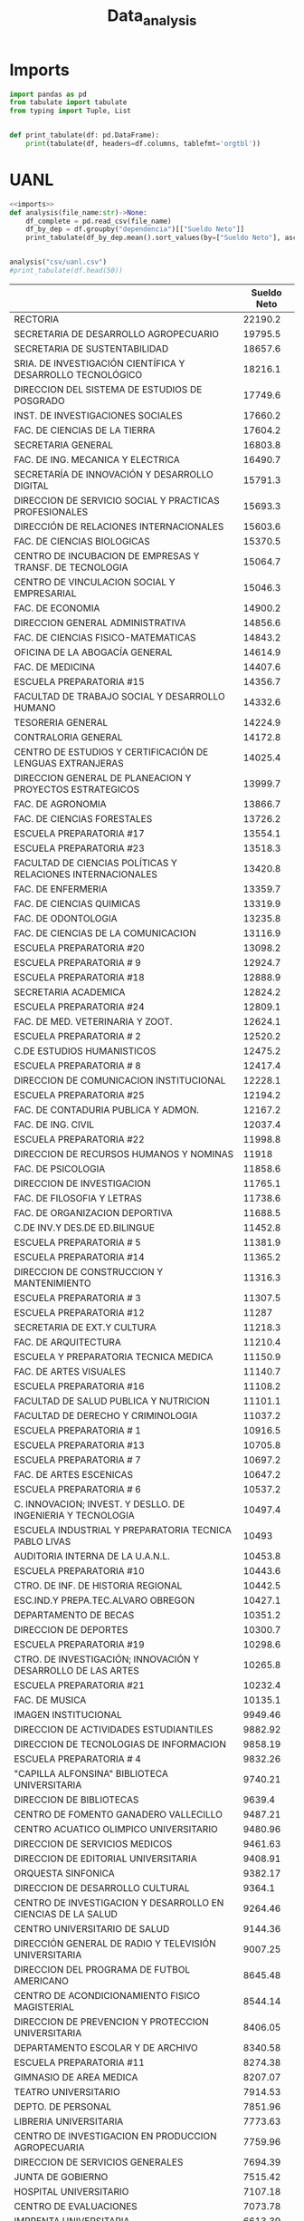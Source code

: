 #+TITLE: Data_analysis

* Imports
#+NAME: imports
#+BEGIN_SRC python :session data :results replace drawer output :exports both
import pandas as pd
from tabulate import tabulate
from typing import Tuple, List


def print_tabulate(df: pd.DataFrame):
    print(tabulate(df, headers=df.columns, tablefmt='orgtbl'))

#+END_SRC

#+RESULTS: imports
:results:
:end:


* UANL

#+BEGIN_SRC python :session data :results replace drawer output :exports both :tangle uanl_analysis.py :noweb yes :eval never-export
<<imports>>
def analysis(file_name:str)->None:
    df_complete = pd.read_csv(file_name)
    df_by_dep = df.groupby("dependencia")[["Sueldo Neto"]]
    print_tabulate(df_by_dep.mean().sort_values(by=["Sueldo Neto"], ascending=False))


analysis("csv/uanl.csv")
#print_tabulate(df.head(50))

#+END_SRC

#+RESULTS:
:results:
|                                                              | Sueldo Neto |
|--------------------------------------------------------------+-------------|
| RECTORIA                                                     |     22190.2 |
| SECRETARIA DE DESARROLLO AGROPECUARIO                        |     19795.5 |
| SECRETARIA DE SUSTENTABILIDAD                                |     18657.6 |
| SRIA. DE INVESTIGACIÓN CIENTÍFICA Y DESARROLLO TECNOLÓGICO   |     18216.1 |
| DIRECCION DEL SISTEMA DE ESTUDIOS DE POSGRADO                |     17749.6 |
| INST. DE INVESTIGACIONES SOCIALES                            |     17660.2 |
| FAC. DE CIENCIAS DE LA TIERRA                                |     17604.2 |
| SECRETARIA GENERAL                                           |     16803.8 |
| FAC. DE ING. MECANICA Y ELECTRICA                            |     16490.7 |
| SECRETARÍA DE INNOVACIÓN Y DESARROLLO DIGITAL                |     15791.3 |
| DIRECCION DE SERVICIO SOCIAL Y PRACTICAS PROFESIONALES       |     15693.3 |
| DIRECCIÓN DE RELACIONES INTERNACIONALES                      |     15603.6 |
| FAC. DE CIENCIAS BIOLOGICAS                                  |     15370.5 |
| CENTRO DE INCUBACION DE EMPRESAS Y TRANSF. DE TECNOLOGIA     |     15064.7 |
| CENTRO DE VINCULACION SOCIAL Y EMPRESARIAL                   |     15046.3 |
| FAC. DE ECONOMIA                                             |     14900.2 |
| DIRECCION GENERAL ADMINISTRATIVA                             |     14856.6 |
| FAC. DE CIENCIAS FISICO-MATEMATICAS                          |     14843.2 |
| OFICINA DE LA ABOGACÍA GENERAL                               |     14614.9 |
| FAC. DE MEDICINA                                             |     14407.6 |
| ESCUELA PREPARATORIA #15                                     |     14356.7 |
| FACULTAD DE TRABAJO SOCIAL Y DESARROLLO HUMANO               |     14332.6 |
| TESORERIA GENERAL                                            |     14224.9 |
| CONTRALORIA GENERAL                                          |     14172.8 |
| CENTRO DE ESTUDIOS Y CERTIFICACIÓN DE LENGUAS EXTRANJERAS    |     14025.4 |
| DIRECCION GENERAL DE PLANEACION Y PROYECTOS ESTRATEGICOS     |     13999.7 |
| FAC. DE AGRONOMIA                                            |     13866.7 |
| FAC. DE CIENCIAS FORESTALES                                  |     13726.2 |
| ESCUELA PREPARATORIA #17                                     |     13554.1 |
| ESCUELA PREPARATORIA #23                                     |     13518.3 |
| FACULTAD DE CIENCIAS POLÍTICAS Y RELACIONES INTERNACIONALES  |     13420.8 |
| FAC. DE ENFERMERIA                                           |     13359.7 |
| FAC. DE CIENCIAS QUIMICAS                                    |     13319.9 |
| FAC. DE ODONTOLOGIA                                          |     13235.8 |
| FAC. DE CIENCIAS DE LA COMUNICACION                          |     13116.9 |
| ESCUELA PREPARATORIA #20                                     |     13098.2 |
| ESCUELA PREPARATORIA # 9                                     |     12924.7 |
| ESCUELA PREPARATORIA #18                                     |     12888.9 |
| SECRETARIA ACADEMICA                                         |     12824.2 |
| ESCUELA PREPARATORIA #24                                     |     12809.1 |
| FAC. DE MED. VETERINARIA Y ZOOT.                             |     12624.1 |
| ESCUELA PREPARATORIA # 2                                     |     12520.2 |
| C.DE ESTUDIOS HUMANISTICOS                                   |     12475.2 |
| ESCUELA PREPARATORIA # 8                                     |     12417.4 |
| DIRECCION DE COMUNICACION INSTITUCIONAL                      |     12228.1 |
| ESCUELA PREPARATORIA #25                                     |     12194.2 |
| FAC. DE CONTADURIA PUBLICA Y ADMON.                          |     12167.2 |
| FAC. DE ING. CIVIL                                           |     12037.4 |
| ESCUELA PREPARATORIA #22                                     |     11998.8 |
| DIRECCION DE RECURSOS HUMANOS Y NOMINAS                      |       11918 |
| FAC. DE PSICOLOGIA                                           |     11858.6 |
| DIRECCION DE INVESTIGACION                                   |     11765.1 |
| FAC. DE FILOSOFIA Y LETRAS                                   |     11738.6 |
| FAC. DE ORGANIZACION DEPORTIVA                               |     11688.5 |
| C.DE INV.Y DES.DE ED.BILINGUE                                |     11452.8 |
| ESCUELA PREPARATORIA # 5                                     |     11381.9 |
| ESCUELA PREPARATORIA #14                                     |     11365.2 |
| DIRECCION DE CONSTRUCCION Y MANTENIMIENTO                    |     11316.3 |
| ESCUELA PREPARATORIA # 3                                     |     11307.5 |
| ESCUELA PREPARATORIA #12                                     |       11287 |
| SECRETARIA DE EXT.Y CULTURA                                  |     11218.3 |
| FAC. DE ARQUITECTURA                                         |     11210.4 |
| ESCUELA Y PREPARATORIA TECNICA MEDICA                        |     11150.9 |
| FAC. DE ARTES VISUALES                                       |     11140.7 |
| ESCUELA PREPARATORIA #16                                     |     11108.2 |
| FACULTAD DE SALUD PUBLICA Y NUTRICION                        |     11101.1 |
| FACULTAD DE DERECHO Y CRIMINOLOGIA                           |     11037.2 |
| ESCUELA PREPARATORIA # 1                                     |     10916.5 |
| ESCUELA PREPARATORIA #13                                     |     10705.8 |
| ESCUELA PREPARATORIA # 7                                     |     10697.2 |
| FAC. DE ARTES ESCENICAS                                      |     10647.2 |
| ESCUELA PREPARATORIA # 6                                     |     10537.2 |
| C. INNOVACION; INVEST. Y DESLLO. DE INGENIERIA Y TECNOLOGIA  |     10497.4 |
| ESCUELA INDUSTRIAL Y PREPARATORIA TECNICA PABLO LIVAS        |       10493 |
| AUDITORIA INTERNA DE LA U.A.N.L.                             |     10453.8 |
| ESCUELA PREPARATORIA #10                                     |     10443.6 |
| CTRO. DE INF. DE HISTORIA REGIONAL                           |     10442.5 |
| ESC.IND.Y PREPA.TEC.ALVARO OBREGON                           |     10427.1 |
| DEPARTAMENTO DE BECAS                                        |     10351.2 |
| DIRECCION DE DEPORTES                                        |     10300.7 |
| ESCUELA PREPARATORIA #19                                     |     10298.6 |
| CTRO. DE INVESTIGACIÓN; INNOVACIÓN Y DESARROLLO DE LAS ARTES |     10265.8 |
| ESCUELA PREPARATORIA #21                                     |     10232.4 |
| FAC. DE MUSICA                                               |     10135.1 |
| IMAGEN INSTITUCIONAL                                         |     9949.46 |
| DIRECCION DE ACTIVIDADES ESTUDIANTILES                       |     9882.92 |
| DIRECCION DE TECNOLOGIAS DE INFORMACION                      |     9858.19 |
| ESCUELA PREPARATORIA # 4                                     |     9832.26 |
| "CAPILLA ALFONSINA" BIBLIOTECA UNIVERSITARIA                 |     9740.21 |
| DIRECCION DE BIBLIOTECAS                                     |      9639.4 |
| CENTRO DE FOMENTO GANADERO VALLECILLO                        |     9487.21 |
| CENTRO ACUATICO OLIMPICO UNIVERSITARIO                       |     9480.96 |
| DIRECCION DE SERVICIOS MEDICOS                               |     9461.63 |
| DIRECCION DE EDITORIAL UNIVERSITARIA                         |     9408.91 |
| ORQUESTA SINFONICA                                           |     9382.17 |
| DIRECCION DE DESARROLLO CULTURAL                             |      9364.1 |
| CENTRO DE INVESTIGACION Y DESARROLLO EN CIENCIAS DE LA SALUD |     9264.46 |
| CENTRO UNIVERSITARIO DE SALUD                                |     9144.36 |
| DIRECCIÓN GENERAL DE RADIO Y TELEVISIÓN UNIVERSITARIA        |     9007.25 |
| DIRECCION DEL PROGRAMA DE FUTBOL AMERICANO                   |     8645.48 |
| CENTRO DE ACONDICIONAMIENTO FISICO MAGISTERIAL               |     8544.14 |
| DIRECCION DE PREVENCION Y PROTECCION UNIVERSITARIA           |     8406.05 |
| DEPARTAMENTO ESCOLAR Y DE ARCHIVO                            |     8340.58 |
| ESCUELA PREPARATORIA #11                                     |     8274.38 |
| GIMNASIO DE AREA MEDICA                                      |     8207.07 |
| TEATRO UNIVERSITARIO                                         |     7914.53 |
| DEPTO. DE PERSONAL                                           |     7851.96 |
| LIBRERIA UNIVERSITARIA                                       |     7773.63 |
| CENTRO DE INVESTIGACION EN PRODUCCION AGROPECUARIA           |     7759.96 |
| DIRECCION DE SERVICIOS GENERALES                             |     7694.39 |
| JUNTA DE GOBIERNO                                            |     7515.42 |
| HOSPITAL UNIVERSITARIO                                       |     7107.18 |
| CENTRO DE EVALUACIONES                                       |     7073.78 |
| IMPRENTA UNIVERSITARIA                                       |     6613.39 |
:end:
* Estados

#+BEGIN_SRC python :session data :results replace drawer output :exports both :tangle estados_analysis.py :noweb yes :eval never-export
<<imports>>
def analysis(file_name:str)->pd.DataFrame:
    df = pd.read_csv(file_name)
    df["hab_x_km2"] = df["poblacion_2020"] / df["area_km"]
    df["hab_x_mi"] = df["poblacion_2020"] / df["area_mi"]
    print(sum(df["poblacion_2020"]))
    return df
df = analysis("csv/estados_limpio.csv")
print_tabulate(df.head())
print_tabulate(df.describe())
print(df["poblacion_2020"].sum())

#+END_SRC

#+RESULTS:
:results:
126014024.0
|    | estado              | nombre_oficial      | capital                   | ciudad_mas_grande         |   poblacion_2020 |   num_de_municipios |   lugar | fecha_de_admision   |   area_km |   area_mi |   hab_x_km2 |   hab_x_mi |
|----+---------------------+---------------------+---------------------------+---------------------------+------------------+---------------------+---------+---------------------+-----------+-----------+-------------+------------|
|  0 | Aguascalientes      | Aguascalientes      | Aguascalientes            | Aguascalientes            |      1.42561e+06 |                  11 |      24 | 1857-02-05          |    5615.7 |    2168.2 |    253.861  |   657.507  |
|  1 | Baja California     | Baja California     | Mexicali                  | Tijuana                   |      3.76902e+06 |                   6 |      29 | 1952-01-16          |   71450   |   27587   |     52.7505 |   136.623  |
|  2 | Baja California Sur | Baja California Sur | La Paz                    | La Paz                    | 798447           |                   5 |      31 | 1974-10-08          |   73909.4 |   28536.6 |     10.8031 |    27.9798 |
|  3 | Campeche            | Campeche            | San Francisco de Campeche | San Francisco de Campeche | 928363           |                  13 |      25 | 1863-04-29          |   57484.9 |   22195   |     16.1497 |    41.8276 |
|  4 | Chiapas             | Chiapas             | Tuxtla Gutiérrez          | Tuxtla Gutiérrez          |      5.54383e+06 |                 124 |      19 | 1824-09-14          |   73311   |   28305.5 |     75.6207 |   195.857  |
|       |   poblacion_2020 |   num_de_municipios |    lugar |   area_km |   area_mi |   hab_x_km2 |   hab_x_mi |
|-------+------------------+---------------------+----------+-----------+-----------+-------------+------------|
| count |     32           |             32      | 32       |      32   |     32    |     32      |    32      |
| mean  |      3.93794e+06 |             77.1875 | 16.5     |   61270.2 |  23656.6  |    309.679  |   802.022  |
| std   |      3.27801e+06 |            105.268  |  9.38083 |   53819   |  20779.6  |   1078.71   |  2793.61   |
| min   | 731391           |              5      |  1       |    1494.3 |    577    |     10.8031 |    27.9798 |
| 25%   |      1.85165e+06 |             17.75   |  8.75    |   24136.1 |   9319.05 |     43.36   |   112.302  |
| 50%   |      3.05489e+06 |             48.5    | 16.5     |   58041.8 |  22410    |     67.1707 |   173.971  |
| 75%   |      4.94759e+06 |             89.5    | 24.25    |   74250.9 |  28668.4  |    159.016  |   411.848  |
| max   |      1.69924e+07 |            570      | 32       |  247413   |  95526.5  |   6163.38   | 15961.8    |
126014024.0
:end:
